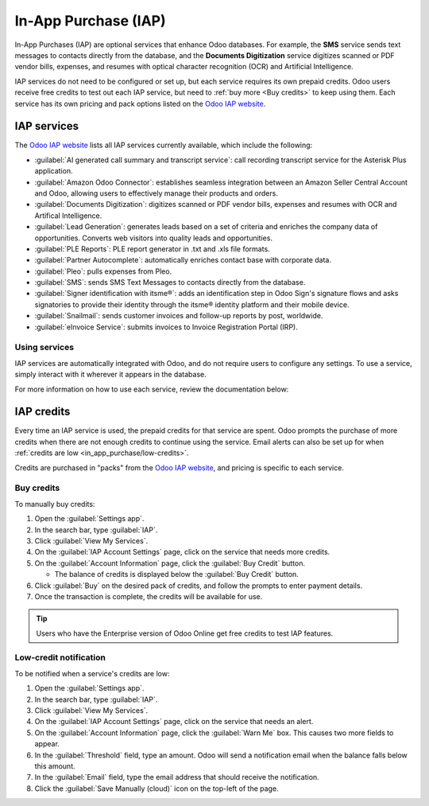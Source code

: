 =====================
In-App Purchase (IAP)
=====================

In-App Purchases (IAP) are optional services that enhance Odoo databases. For example, the **SMS**
service sends text messages to contacts directly from the database, and the **Documents
Digitization** service digitizes scanned or PDF vendor bills, expenses, and resumes with optical
character recognition (OCR) and Artificial Intelligence.

IAP services do not need to be configured or set up, but each service requires its own prepaid
credits. Odoo users receive free credits to test out each IAP service, but need to :ref:`buy more
<Buy credits>` to keep using them. Each service has its own pricing and pack options listed on the
`Odoo IAP website <https://iap.odoo.com/iap/all-in-app-services>`_.

.. image:: in_app_purchase/iap.png
   :align: center
   :alt: Visit IAP.Odoo.com to review what services are available.

.. _in_app_purchase/portal:

IAP services
============

The `Odoo IAP website <https://iap.odoo.com/iap/all-in-app-services>`_ lists all IAP services
currently available, which include the following:

- :guilabel:`AI generated call summary and transcript service`: call recording transcript service
  for the Asterisk Plus application.
- :guilabel:`Amazon Odoo Connector`: establishes seamless integration between an Amazon Seller
  Central Account and Odoo, allowing users to effectively manage their products and orders.
- :guilabel:`Documents Digitization`: digitizes scanned or PDF vendor bills, expenses and resumes
  with OCR and Artifical Intelligence.
- :guilabel:`Lead Generation`: generates leads based on a set of criteria and enriches the company
  data of opportunities. Converts web visitors into quality leads and opportunities.
- :guilabel:`PLE Reports`: PLE report generator in .txt and .xls file formats.
- :guilabel:`Partner Autocomplete`: automatically enriches contact base with corporate data.
- :guilabel:`Pleo`: pulls expenses from Pleo.
- :guilabel:`SMS`: sends SMS Text Messages to contacts directly from the database.
- :guilabel:`Signer identification with itsme®️`: adds an identification step in Odoo Sign's
  signature flows and asks signatories to provide their identity through the itsme®️ identity
  platform and their mobile device.
- :guilabel:`Snailmail`: sends customer invoices and follow-up reports by post, worldwide.
- :guilabel:`eInvoice Service`: submits invoices to Invoice Registration Portal (IRP).

Using services
--------------

IAP services are automatically integrated with Odoo, and do not require users to configure any
settings. To use a service, simply interact with it wherever it appears in the database.

.. example::
   The SMS service can be used on any contact that contains a phone number.

   #. Go to the contact's record.
   #. Hover the mouse over the space to the right of the phone number until a :guilabel:`SMS 📱
      (phone)` icon appears.
   #. Click the :guilabel:`SMS 📱 (phone)` icon.
   #. In the :guilabel:`Send SMS Text Message` pop-up that appears, type a message and click
      :guilabel:`Send SMS`. Odoo will send the message via SMS and log what was sent in the chatter.

   The prepaid credits for the SMS service are automatically deducted from the existing pool. If
   there are not enough credits to send the message, Odoo will prompt the purchase of additional
   credits.

For more information on how to use each service, review the documentation below:

.. seealso::
   - :doc:`Lead mining </applications/sales/crm/acquire_leads/lead_mining>`
   - :doc:`Enrich your contacts base with Partner Autocomplete
     </applications/sales/crm/optimize/partner_autocomplete>`
   - :doc:`SMS essentials </applications/marketing/sms_marketing/essentials/sms_essentials>`

.. _in_app_purchase/credits:

IAP credits
===========

Every time an IAP service is used, the prepaid credits for that service are spent. Odoo prompts the
purchase of more credits when there are not enough credits to continue using the service. Email
alerts can also be set up for when :ref:`credits are low <in_app_purchase/low-credits>`.

Credits are purchased in "packs" from the `Odoo IAP website
<https://iap.odoo.com/iap/all-in-app-services>`_, and pricing is specific to each service.

.. example::
   The `SMS service <https://iap.odoo.com/iap/in-app-services/1>`_ has four packs available for
   purchase, in denominations of:

   - **10** credits
   - **100** credits
   - **500** credits
   - **1,000** credits

   The number of credits consumed depends on the length of the SMS and the country of destination.
   For more information on SMS pricing, click :doc:`here
   </applications/marketing/sms_marketing/pricing/pricing_and_faq>`.

.. _Buy credits:

Buy credits
-----------

To manually buy credits:

#. Open the :guilabel:`Settings app`.
#. In the search bar, type :guilabel:`IAP`.
#. Click :guilabel:`View My Services`.
#. On the :guilabel:`IAP Account Settings` page, click on the service that needs more credits.
#. On the :guilabel:`Account Information` page, click the :guilabel:`Buy Credit` button.

   - The balance of credits is displayed below the :guilabel:`Buy Credit` button.
#. Click :guilabel:`Buy` on the desired pack of credits, and follow the prompts to enter payment
   details.
#. Once the transaction is complete, the credits will be available for use.

.. image:: in_app_purchase/account-info.png
   :align: center
   :alt: The Account Information page for an IAP service showing the Buy Credit button.

.. tip::
   Users who have the Enterprise version of Odoo Online get free credits to test IAP features.

.. _in_app_purchase/low-credits:

Low-credit notification
-----------------------

To be notified when a service's credits are low:

#. Open the :guilabel:`Settings app`.
#. In the search bar, type :guilabel:`IAP`.
#. Click :guilabel:`View My Services`.
#. On the :guilabel:`IAP Account Settings` page, click on the service that needs an alert.
#. On the :guilabel:`Account Information` page, click the :guilabel:`Warn Me` box. This causes two
   more fields to appear.
#. In the :guilabel:`Threshold` field, type an amount. Odoo will send a notification email when the
   balance falls below this amount.
#. In the :guilabel:`Email` field, type the email address that should receive the notification.
#. Click the :guilabel:`Save Manually (cloud)` icon on the top-left of the page.

.. image:: in_app_purchase/low-credits.png
   :align: center
   :alt: Odoo will send an email alert when credits for this service fall below the threshold.
